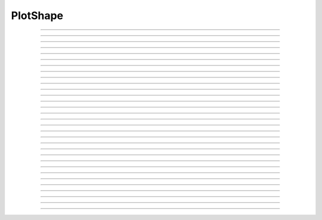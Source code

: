 .. _pltshape_doc:

PlotShape
---------



.. class:: PlotShape

    .. tab:: Python
    
            Class for making a Shape window useful for coloring a shape 
            according to a variable value and creating time and space graphs 
            of a variable. The default variable is *v*. The first arg may be 
            a SectionList.  This automatically calls :func:`define_shape`.

    .. tab:: HOC


        Class for making a Shape window useful for coloring a shape 
        according to a variable value and creating time and space graphs 
        of a variable. The default variable is *v*. The first arg may be 
        a SectionList. 
        
----

.. method:: PlotShape.plot

    .. tab:: Python
    
        
        Syntax:

            ``ps.plot(graphics_object)``

        Description:

            In NEURON 7.7+, PlotShape.plot works both with and without Interviews support.
            Variables, sectionlists, and scale are supported.
            Clicking on a segment displays the value and the segment id.
        
            Extra arguments and keyword arguments are passed to the underlying graphics library
            (currently only matplotlib ``Figure`` objects, ``pyplot``, and ``plotly`` are
            supported, with plotly support added in 7.8).

        .. note::
    
            If Interviews is enabled, the flag ``False`` must be passed to the ``n.PlotShape``
            constructor to avoid additionally displaying a PlotShape using Interviews graphics.
            See the example:

        Example:
            If no seclist argument is provided, PlotShape.plot will plot all sections


            .. code-block::
                python

                from neuron import n
                from matplotlib import pyplot 
                n.load_file('c91662.ses')  # a morphology file
                for sec in n.allsec():
                    if 'apic' in str(sec):
                        sec.v = 0
                ps = n.PlotShape(False)  # False tells n.PlotShape not to use NEURON's gui
                ps.plot(pyplot)
                pyplot.show()
        
            .. note::

                In Jupyter, you can use ``%matplotlib notebook`` to get interactive PlotShape
                    or use plotly instead.
    
        Example:

            You can also pass in a SectionList argument to only plot specific sections


            .. code-block::   
                python

                from neuron import n
                from matplotlib import pyplot, cm
                n.load_file('c91662.ses')
                sl = n.SectionList([sec for sec in n.allsec() if 'apic' in str(sec)])
                for sec in sl:
                    sec.v = 0
                ps = n.PlotShape(sl, False)
                ps.scale(-80, 40)
                ps.variable('v')
                ax = ps.plot(pyplot, cmap=cm.jet)
                pyplot.show()    

        Example:

            Line width across the neuron morphology is able to be altered depending on different modes. ``ps.show(0)`` allows for visualizing diameters for each segment across the cell. Additionally, when ``mode = 1`` or ``mode = 2`` , line_width argument can be passed in to specify fixed width across cell.

            For plotting on matplotlib:

            .. code-block::
                python

                from neuron import n, gui
                from neuron.units import mV, ms
                from matplotlib.pyplot import cm
                from matplotlib import pyplot

                n.load_file("c91662.ses")

                for sec in n.allsec():
                    sec.nseg = int(1 + 2 * (sec.L // 40))
                    sec.insert(n.hh)

                ic = n.IClamp(n.soma(0.5))
                ic.delay = 1 * ms
                ic.dur = 1 * ms
                ic.amp = 10

                n.finitialize(-65 * mV)
                n.continuerun(2 * ms)

                ps = n.PlotShape(False)
                ps.variable("v")
                ps.show(1)
                ps.plot(pyplot, cmap=cm.magma, line_width=10, color="red")
                pyplot.show()

            For plotting on plotly:

                .. code-block::
                    python

                    import plotly
                    import matplotlib
                    from neuron import n
                    from neuron.units import mV, ms

                    n.load_file("c91662.ses")
                    for sec in n.allsec():
                        sec.nseg = int(1 + 2 * (sec.L // 40))
                        sec.insert(n.hh)

                    ic = n.IClamp(n.soma(0.5))
                    ic.delay = 1 * ms
                    ic.dur = 1 * ms
                    ic.amp = 10

                    n.finitialize(-65 * mV)
                    n.continuerun(2 * ms)

                    ps = n.PlotShape(False)
                    ps.variable("v")
                    ps.show(1)
                    ps.plot(plotly, width=7, cmap=matplotlib.colormaps["viridis"]).show()


        Example:
            Color argument can also be passed in when consistent color across cell is preferred. When not specified, the morphology will be plotted in color gradient passed as ``cmap`` in accordance with voltage values of each segment after simulation is initiated. To specifiy cmap, 

            .. code-block::   
                python

                from neuron import n
                from matplotlib import pyplot, cm

                n.load_file("c91662.ses")
                sl = n.SectionList([sec for sec in n.allsec() if "apic" in str(sec)])
                for sec in sl:
                    sec.v = 0
                ps = n.PlotShape(False)
                ps.scale(-80, 40)
                ps.variable("v")
                ax = ps.plot(pyplot, line_width=3, color="red")
                pyplot.show()

----

.. method:: PlotShape.scale

    .. tab:: Python
    
    
        Syntax:
            ``.scale(low, high)``

        Description:
            Sets blue and red values for the color scale and default axes for
            time and space plots.


    .. tab:: HOC


        Syntax:
            ``.scale(low, high)``
        
        
            ``sets blue and red values for the color scale and default axes for``
        
        
            ``time and space plots``
        
----



.. method:: PlotShape.view

    .. tab:: Python
    
    
        .. seealso::
            :meth:`Shape.view`


    .. tab:: HOC


        .. seealso::
            :meth:`Shape.view`
        
----



.. method:: PlotShape.size

    .. tab:: Python
    
    
        .. seealso::
            :meth:`Shape.size`


    .. tab:: HOC


        .. seealso::
            :meth:`Shape.size`
        
----



.. method:: PlotShape.view_count

    .. tab:: Python
    
    
        .. seealso::
            :meth:`Shape.view_count`


    .. tab:: HOC


        .. seealso::
            :meth:`Shape.view_count`
        
----



.. method:: PlotShape.show

    .. tab:: Python
    
    
        .. seealso::
            :meth:`Shape.show`


    .. tab:: HOC


        .. seealso::
            :meth:`Shape.show`
        
----



.. method:: PlotShape.flush

    .. tab:: Python
    
    
        .. seealso::
            :meth:`Shape.flush`


    .. tab:: HOC


        .. seealso::
            :meth:`Shape.flush`
        
----



.. method:: PlotShape.fastflush

    .. tab:: Python
    
    
        Syntax:
            ``shapeplot.fastflush()``


        Description:
            Speeds up drawing of :meth:`PlotShape.hinton` elements. 


    .. tab:: HOC


        Syntax:
            ``shapeplot.fastflush()``
        
        
        Description:
            Speeds up drawing of :meth:`PlotShape.hinton` elements.
        
----



.. method:: PlotShape.variable

    .. tab:: Python
    
    
        Syntax:
            ``.variable("rangevar")``

        Description:
        Range variable (v, m_hh, etc.) to be used for time, space, and
        shape plots.
    
        Additionally, the variable can also be identified by species or specific region to show the corresponding voltage across.

        Example:

            .. code-block::
                python
            
                from neuron import n, rxd
                from neuron.units import mM, µm, ms, mV
                import plotly
                n.load_file("stdrun.hoc")

                dend1 = n.Section('dend1')
                dend2 = n.Section('dend2')
                dend2.connect(dend1(1))

                dend1.nseg = dend1.L = dend2.nseg = dend2.L = 11
                dend1.diam = dend2.diam = 2 * µm

                cyt = rxd.Region(dend1.wholetree(), nrn_region="i")
                cyt2 = rxd.Region(dend2.wholetree(), nrn_region="i")

                ca = rxd.Species([cyt,cyt2], name="ca", charge=2, initial=0 * mM, d=1 * µm ** 2 / ms)

                ca.nodes(dend1(0.5))[0].include_flux(1e-13, units="mmol/ms")

                n.finitialize(-65 * mV)
                n.continuerun(50 * ms)

                ps = n.PlotShape(False)

                ps.variable(ca[cyt])

                ps.plot(plotly).show()





    .. tab:: HOC


        Syntax:
            ``.variable("rangevar")``
        
        
            ``Range variable (v, m_hh, etc.) to be used for time, space, and``
        
        
            ``shape plots.``
        
----



.. method:: PlotShape.save_name

    .. tab:: Python
    
    
        .. seealso::
            :meth:`Shape.save_name`


    .. tab:: HOC


        .. seealso::
            :meth:`Shape.save_name`
        
----



.. method:: PlotShape.unmap

    .. tab:: Python
    
    
        .. seealso::
            :meth:`Shape.unmap`


    .. tab:: HOC


        .. seealso::
            :meth:`Shape.unmap`
        
----



.. method:: PlotShape.printfile

    .. tab:: Python
    
    
        .. seealso::
            :meth:`Shape.printfile`


    .. tab:: HOC


        .. seealso::
            :meth:`Shape.printfile`
        
----



.. method:: PlotShape.menu_action

    .. tab:: Python
    
    
        .. seealso::
            :meth:`Graph.menu_action`


    .. tab:: HOC


        .. seealso::
            :meth:`Graph.menu_action`
        
----



.. method:: PlotShape.menu_tool

    .. tab:: Python
    
    
        .. seealso::
            :meth:`Shape.menu_tool`


    .. tab:: HOC


        .. seealso::
            :meth:`Shape.menu_tool`
        
----



.. method:: PlotShape.observe

    .. tab:: Python
    
    
        .. seealso::
            :meth:`Shape.observe`


    .. tab:: HOC


        .. seealso::
            :meth:`Shape.observe`
        
----



.. method:: PlotShape.nearest

    .. tab:: Python
    
    
        .. seealso::
            :meth:`Shape.nearest`


    .. tab:: HOC


        .. seealso::
            :meth:`Shape.nearest`
        
----



.. method:: PlotShape.push_selected

    .. tab:: Python
    
    
        .. seealso::
            :meth:`Shape.push_selected`


    .. tab:: HOC


        .. seealso::
            :meth:`Shape.push_selected`
        
----



.. method:: PlotShape.exec_menu

    .. tab:: Python
    
    
        .. seealso::
            :meth:`Graph.exec_menu`


    .. tab:: HOC


        .. seealso::
            :meth:`Graph.exec_menu`
        
----



.. method:: PlotShape.erase

    .. tab:: Python
    
    
        .. seealso::
            :meth:`Graph.erase`


    .. tab:: HOC


        .. seealso::
            :meth:`Graph.erase`
        
----



.. method:: PlotShape.erase_all

    .. tab:: Python
    
    
        Description:
            Erases everything in the PlotShape, including all Sections and hinton plots 

        .. seealso::
            :meth:`Graph.erase_all`, :meth:`PlotShape.observe`, :meth:`PlotShape.hinton`


    .. tab:: HOC


        Description:
            Erases everything in the PlotShape, including all Sections and hinton plots 
        
        
        .. seealso::
            :meth:`Graph.erase_all`, :meth:`PlotShape.observe`, :meth:`PlotShape.hinton`
        
----



.. method:: PlotShape.beginline

    .. tab:: Python
    
    
        .. seealso::
            :meth:`Graph.beginline`


    .. tab:: HOC


        .. seealso::
            :meth:`Graph.beginline`
        
----



.. method:: PlotShape.line

    .. tab:: Python
    
    
        .. seealso::
            :meth:`Graph.line`


    .. tab:: HOC


        .. seealso::
            :meth:`Graph.line`
        
----



.. method:: PlotShape.mark

    .. tab:: Python
    
        Syntax:
            ``ps = n.PlotShape(False)``

            ``ps.plot(pyplot).mark(n.soma[0](0.5)).mark(n.apical_dendrite[68](1))``

            ``plt.show()``

        Description:
            Above syntax is allowed in NEURON 7.7+, for older versions:

        .. seealso::
            :meth:`Graph.mark`


    .. tab:: HOC


        .. seealso::
            :meth:`Graph.mark`
        
----



.. method:: PlotShape.label

    .. tab:: Python
    
    
        .. seealso::
            :meth:`Graph.label`


    .. tab:: HOC


        .. seealso::
            :meth:`Graph.label`
        
----



.. method:: PlotShape.color

    .. tab:: Python
    
    
        Syntax:
            ``shape.color(i, sec=sec)``


        Description:
            colors the specified section according to color index 
            (index same as specified in Graph class). If there are several 
            sections to color it is more efficient to make a SectionList and 
            use \ ``.color_list`` 

         

    .. tab:: HOC


        Syntax:
            ``section  shape.color(i)``
        
        
        Description:
            colors the currently accessed section according to color index 
            (index same as specified in Graph class). If there are several 
            sections to color it is more efficient to make a SectionList and 
            use \ ``.color_list`` 
        
----



.. method:: PlotShape.color_all

    .. tab:: Python
    
    
        Syntax:
            ``.color_all(i)``


        Description:
            colors all the sections 

         

    .. tab:: HOC


        Syntax:
            ``.color_all(i)``
        
        
        Description:
            colors all the sections 
        
----



.. method:: PlotShape.color_list

    .. tab:: Python
    
    
        Syntax:
            ``.color_list(SectionList, i)``


        Description:
            colors the sections in the list 

         

    .. tab:: HOC


        Syntax:
            ``.color_list(SectionList, i)``
        
        
        Description:
            colors the sections in the list 
        
----



.. method:: PlotShape.colormap

    .. tab:: Python
    
    
        Syntax:
            ``s.colormap(size, [global = 0])``

            ``s.colormap(index, red, green, blue)``


        Description:
            If the optional global argument is 1 then these functions refer to 
            the global (default) Colormap and a change will affect all PlotShape instances 
            that use it. Otherwise these function create a colormap that is local to 
            this PlotShape. 
         
            With a single argument, destroys the old and creates a new colormap 
            for shape plots with space for size colors. All colors are initialized to 
            gray. 
         
            The four argument syntax, specifies the color of the index element of the 
            colormap. the red, green, and blue must be integers within the range 0-255 
            and specify the intensity of these colors. 
         
            If an existing colormap is displayed in the view, it will be redrawn with 
            the proper colors when :meth:`PlotShape.scale` is called. 

         

    .. tab:: HOC


        Syntax:
            ``s.colormap(size, [global = 0])``
        
        
            ``s.colormap(index, red, green, blue)``
        
        
        Description:
            If the optional global argument is 1 then these functions refer to 
            the global (default) Colormap and a change will affect all PlotShape instances 
            that use it. Otherwise these function create a colormap that is local to 
            this PlotShape. 
        
        
            With a single argument, destroys the old and creates a new colormap 
            for shape plots with space for size colors. All colors are initialized to 
            gray. 
        
        
            The four argument syntax, specifies the color of the index element of the 
            colormap. the red, green, and blue must be integers within the range 0-255 
            and specify the intensity of these colors. 
        
        
            If an existing colormap is displayed in the view, it will be redrawn with 
            the proper colors when :meth:`PlotShape.scale` is called.
        
----



.. method:: PlotShape.hinton

    .. tab:: Python
    
    
        Syntax:
            ``s.hinton(_ref_varname, x, y, size)``

            ``s.hinton(_ref_varname, x, y, xsize, ysize)``


        Description:
            A filled square or rectangle is drawn with center at (x, y) and edge length given by 
            size. The color depends on the :meth:`PlotShape.colormap` and :meth:`PlotShape.scale` 
            and is redrawn on :meth:`PlotShape.flush`. 
         
            If there are many of these elements then :meth:`PlotShape.fastflush` can 
            speed plotting by up to a factor of 4 if not too many elements change 
            color between fastflush calls. 

        Example:

            .. code-block::
                python

                            from neuron import n, gui
                            import time

                            soma = n.Section("soma")  

                            sl = n.SectionList() 
 
                            s = n.PlotShape(sl) 
                            s.colormap(3) 
                            s.colormap(0, 255, 0, 0) 
                            s.colormap(1, 255, 255, 0) 
                            s.colormap(2, 200, 200, 200) 
                            s.scale(0, 2) 

                            nx = 30 
                            ny = 30 
                            vec = n.Vector(nx*ny) 
                            vec.fill(0) 

                            for i in range(nx):
                                    for j in range(ny): 
                                            s.hinton(vec._ref_x[i*ny + j], float(i)/nx, float(j)/ny, 1./nx) 

                            s.size(-.5, 1, 0, 1) 
                            s.exec_menu("Shape Plot") 
 
                            r = n.Random() 
                            r.poisson(.01) 
 
                            n.doNotify() 
 
                            def p():
                                    for i in range(1,1001): 
                                            vec.setrand(r) 
                                            s.fastflush() # faster by up to a factor of 4 
                                            n.doNotify() 

                            start = time.perf_counter()
                            p()
                            print(time.perf_counter() - start)


         
    .. tab:: HOC


        Syntax:
            ``s.hinton(&varname, x, y, size)``
        
        
            ``s.hinton(&varname, x, y, xsize, ysize)``
        
        
        Description:
            A filled square or rectangle is drawn with center at (x, y) and edge length given by 
            size. The color depends on the :meth:`PlotShape.colormap` and :meth:`PlotShape.scale`
            and is redrawn on :meth:`PlotShape.flush`.
        
        
            If there are many of these elements then :meth:`PlotShape.fastflush` can
            speed plotting by up to a factor of 4 if not too many elements change 
            color between fastflush calls. 
        
        
        Example:
        
        
            .. code-block::
                none
        
        
                create soma 
                access soma 
                objref sl 
                sl = new SectionList() 
                objref s 
                s = new PlotShape(sl) 
                s.colormap(3) 
                s.colormap(0, 255, 0, 0) 
                s.colormap(1, 255, 255, 0) 
                s.colormap(2, 200, 200, 200) 
                s.scale(0, 2) 
                objref vec 
                nx = 30 
                ny = 30 
                vec = new Vector(nx*ny) 
                vec.fill(0) 
                for i=0,nx-1 for j=0,ny-1 { 
                    s.hinton(&vec.x[i*ny + j], i/nx, j/ny, 1/nx) 
                } 
                s.size(-.5, 1, 0, 1) 
                s.exec_menu("Shape Plot") 
        
        
                objref r 
                r = new Random() 
                r.poisson(.01) 
        
        
                doNotify() 
        
        
                proc p() {local i 
                    for i=1,1000 { 
                            vec.setrand(r) 
                            s.fastflush() // faster by up to a factor of 4 
                //          s.flush() 
                            doNotify() 
                    } 
                } 
                {startsw() p() print stopsw() } 
        
----



.. method:: PlotShape.len_scale

    .. tab:: Python
    
    
        Syntax:
            ``shape.len_scale(scl, sec=sec)``


        Description:
            See :meth:`Shape.len_scale` 

         

    .. tab:: HOC


        Syntax:
            ``section shape.len_scale(scl)``
        
        
        Description:
            See :meth:`Shape.len_scale`
        
----



.. method:: PlotShape.rotate

    .. tab:: Python
    
    
        Syntax:
            ``shape.rotate()``

            ``shape.rotate(xorg, yorg, zorg, xrad, yrad, zrad)``


        Description:
            See :meth:`Shape.rotate` 

         
         

    .. tab:: HOC


        Syntax:
            ``shape.rotate()``
        
        
            ``shape.rotate(xorg, yorg, zorg, xrad, yrad, zrad)``
        
        
        Description:
            See :meth:`Shape.rotate`
        

